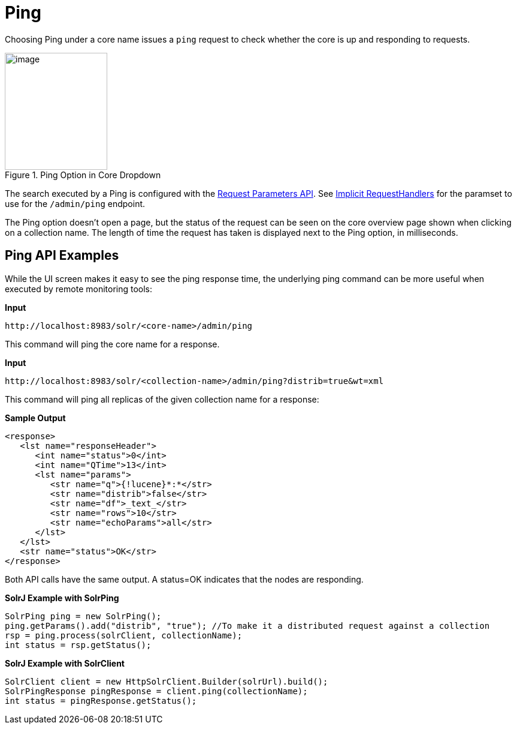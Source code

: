 = Ping
// Licensed to the Apache Software Foundation (ASF) under one
// or more contributor license agreements.  See the NOTICE file
// distributed with this work for additional information
// regarding copyright ownership.  The ASF licenses this file
// to you under the Apache License, Version 2.0 (the
// "License"); you may not use this file except in compliance
// with the License.  You may obtain a copy of the License at
//
//   http://www.apache.org/licenses/LICENSE-2.0
//
// Unless required by applicable law or agreed to in writing,
// software distributed under the License is distributed on an
// "AS IS" BASIS, WITHOUT WARRANTIES OR CONDITIONS OF ANY
// KIND, either express or implied.  See the License for the
// specific language governing permissions and limitations
// under the License.

Choosing Ping under a core name issues a `ping` request to check whether the core is up and responding to requests.

.Ping Option in Core Dropdown
image::images/ping/ping.png[image,width=171,height=195]

The search executed by a Ping is configured with the <<request-parameters-api.adoc#request-parameters-api,Request Parameters API>>. See <<implicit-requesthandlers.adoc#implicit-requesthandlers,Implicit RequestHandlers>> for the paramset to use for the `/admin/ping` endpoint.

The Ping option doesn't open a page, but the status of the request can be seen on the core overview page shown when clicking on a collection name. The length of time the request has taken is displayed next to the Ping option, in milliseconds.

== Ping API Examples

While the UI screen makes it easy to see the ping response time, the underlying ping command can be more useful when executed by remote monitoring tools:

*Input*

[source,bash]
----
http://localhost:8983/solr/<core-name>/admin/ping
----

This command will ping the core name for a response.

*Input*

[source,bash]
----
http://localhost:8983/solr/<collection-name>/admin/ping?distrib=true&wt=xml
----

This command will ping all replicas of the given collection name for a response:

*Sample Output*

[source,xml]
----
<response>
   <lst name="responseHeader">
      <int name="status">0</int>
      <int name="QTime">13</int>
      <lst name="params">
         <str name="q">{!lucene}*:*</str>
         <str name="distrib">false</str>
         <str name="df">_text_</str>
         <str name="rows">10</str>
         <str name="echoParams">all</str>
      </lst>
   </lst>
   <str name="status">OK</str>
</response>
----

Both API calls have the same output. A status=OK indicates that the nodes are responding.

*SolrJ Example with SolrPing*

[source,java]
----
SolrPing ping = new SolrPing();
ping.getParams().add("distrib", "true"); //To make it a distributed request against a collection
rsp = ping.process(solrClient, collectionName);
int status = rsp.getStatus();
----

*SolrJ Example with SolrClient*

[source,java]
----
SolrClient client = new HttpSolrClient.Builder(solrUrl).build();
SolrPingResponse pingResponse = client.ping(collectionName);
int status = pingResponse.getStatus();
----
